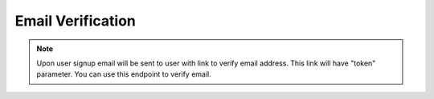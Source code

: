 Email Verification
~~~~~~~~~~~~~~~~~~

.. note::
        Upon user signup email will be sent to user with link to verify email address.
        This link will have "token" parameter. You can use this endpoint to verify email.

.. http:post:: /api/v1/users/verify_email

    **Request**:

    .. sourcecode:: http

        POST /api/v1/users/verify_email HTTP/1.1
        Host: staging.sensorlab.io
        Accept: application/json

        {
          "verification_token": "944c5668682e40d8209e129480f02f5ba3cf14174ad349a82a25615cdecb23077137a581843a267fd14b3c81a1d656c68a9cc1667d3de742ce625abc1e6d920c"
        }

    **Success response**:

    .. sourcecode:: http

        HTTP/1.1 200 OK
        Content-Type: text/javascript

        {
          "success": true,
          "code": 100,
          "message": "Your email is now verified."
        }

    **No verification token provided**

    .. sourcecode:: http

        HTTP/1.1 200 OK
        Content-Type: text/javascript

        {
          "success": false,
          "code": 1,
          "message": "You must provide verification token."
        }

    **Verification token is incorrect or outdated**

    .. sourcecode:: http

        HTTP/1.1 200 OK
        Content-Type: text/javascript

        {
          "success": false,
          "code": 2,
          "message": "Email verification token is incorrect or outdated."
        }

    :reqheader Content-Type: application/json
    :statuscode 200: No errors.